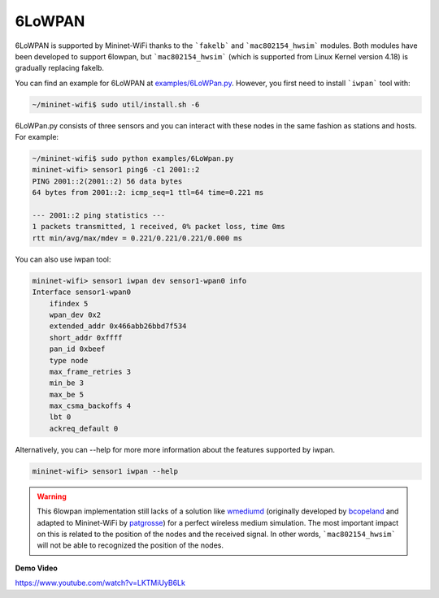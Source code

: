 **************************
6LoWPAN
**************************


6LoWPAN is supported by Mininet-WiFi thanks to the ```fakelb``` and ```mac802154_hwsim``` modules. Both modules have been developed to support 6lowpan, but ```mac802154_hwsim``` (which is supported from Linux Kernel version 4.18) is gradually replacing fakelb.

You can find an example for 6LoWPAN at `examples/6LoWPan.py <https://github.com/intrig-unicamp/mininet-wifi/blob/master/examples/6LoWPan.py>`_. However, you first need to install ```iwpan``` tool with:

.. code:: console

    ~/mininet-wifi$ sudo util/install.sh -6


6LoWPan.py consists of three sensors and you can interact with these nodes in the same fashion as stations and hosts. For example:

.. code:: console

    ~/mininet-wifi$ sudo python examples/6LoWpan.py
    mininet-wifi> sensor1 ping6 -c1 2001::2
    PING 2001::2(2001::2) 56 data bytes
    64 bytes from 2001::2: icmp_seq=1 ttl=64 time=0.221 ms

    --- 2001::2 ping statistics ---
    1 packets transmitted, 1 received, 0% packet loss, time 0ms
    rtt min/avg/max/mdev = 0.221/0.221/0.221/0.000 ms


You can also use iwpan tool:

.. code:: console

    mininet-wifi> sensor1 iwpan dev sensor1-wpan0 info
    Interface sensor1-wpan0
        ifindex 5
        wpan_dev 0x2
        extended_addr 0x466abb26bbd7f534
        short_addr 0xffff
        pan_id 0xbeef
        type node
        max_frame_retries 3
        min_be 3
        max_be 5
        max_csma_backoffs 4
        lbt 0
        ackreq_default 0


Alternatively, you can --help for more more information about the features supported by iwpan.

.. code:: console

    mininet-wifi> sensor1 iwpan --help
    
    
.. warning::

    This 6lowpan implementation still lacks of a solution like `wmediumd <https://github.com/ramonfontes/wmediumd>`_ (originally developed by `bcopeland <https://github.com/bcopeland>`_ and adapted to Mininet-WiFi by `patgrosse <https://github.com/patgrosse>`_) for a perfect wireless medium simulation. The most important impact on this is related to the position of the nodes and the received signal. In other words, ```mac802154_hwsim``` will not be able to recognized the position of the nodes.


**Demo Video**

`https://www.youtube.com/watch?v=LKTMiUyB6Lk <https://www.youtube.com/watch?v=LKTMiUyB6Lk>`_
